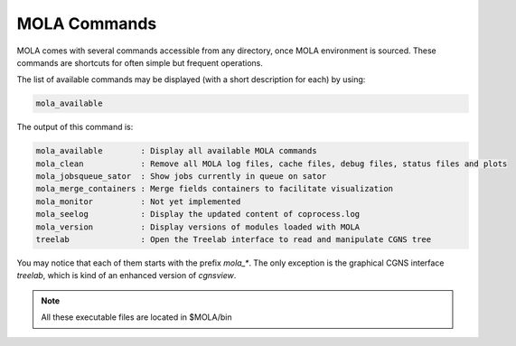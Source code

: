 .. _MOLACommands:

MOLA Commands
=============

MOLA comes with several commands accessible from any directory, once MOLA environment is sourced. 
These commands are shortcuts for often simple but frequent operations.

The list of available commands may be displayed (with a short description for each) by using:

.. code-block:: bash

    mola_available

The output of this command is:

.. code-block:: text

    mola_available        : Display all available MOLA commands
    mola_clean            : Remove all MOLA log files, cache files, debug files, status files and plots
    mola_jobsqueue_sator  : Show jobs currently in queue on sator
    mola_merge_containers : Merge fields containers to facilitate visualization
    mola_monitor          : Not yet implemented
    mola_seelog           : Display the updated content of coprocess.log
    mola_version          : Display versions of modules loaded with MOLA
    treelab               : Open the Treelab interface to read and manipulate CGNS tree

You may notice that each of them starts with the prefix `mola_*`. The only exception is the 
graphical CGNS interface `treelab`, which is kind of an enhanced version of `cgnsview`.

.. note:: 

    All these executable files are located in $MOLA/bin

 